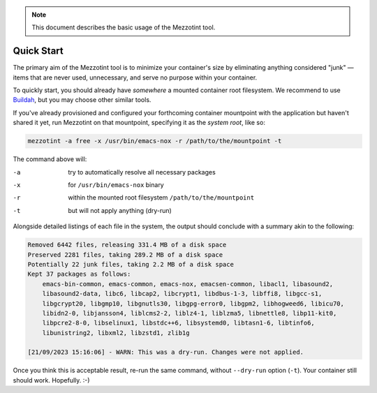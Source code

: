 .. note::
    This document describes the basic usage of the Mezzotint tool.

Quick Start
===========

The primary aim of the Mezzotint tool is to minimize your container's size by eliminating anything considered "junk" — items that are never used, unnecessary, and serve no purpose within your container.

To quickly start, you should already have `somewhere` a mounted container root filesystem. We recommend to use `Buildah <https://buildah.io>`__, but you may choose other similar tools.

If you've already provisioned and configured your forthcoming container mountpoint with the application but haven't shared it yet, run Mezzotint on that mountpoint, specifying it as the `system root`, like so:

.. code-block:: shell

    mezzotint -a free -x /usr/bin/emacs-nox -r /path/to/the/mountpoint -t

The command above will:

-a  try to automatically resolve all necessary packages
-x  for ``/usr/bin/emacs-nox`` binary
-r  within the mounted root filesystem ``/path/to/the/mountpoint``
-t  but will not apply anything (dry-run)

Alongside detailed listings of each file in the system, the output should conclude with a summary akin to the following:

.. code-block:: shell

    Removed 6442 files, releasing 331.4 MB of a disk space
    Preserved 2281 files, taking 289.2 MB of a disk space
    Potentially 22 junk files, taking 2.2 MB of a disk space
    Kept 37 packages as follows:
        emacs-bin-common, emacs-common, emacs-nox, emacsen-common, libacl1, libasound2,
        libasound2-data, libc6, libcap2, libcrypt1, libdbus-1-3, libffi8, libgcc-s1,
        libgcrypt20, libgmp10, libgnutls30, libgpg-error0, libgpm2, libhogweed6, libicu70,
        libidn2-0, libjansson4, liblcms2-2, liblz4-1, liblzma5, libnettle8, libp11-kit0,
        libpcre2-8-0, libselinux1, libstdc++6, libsystemd0, libtasn1-6, libtinfo6,
        libunistring2, libxml2, libzstd1, zlib1g

    [21/09/2023 15:16:06] - WARN: This was a dry-run. Changes were not applied.

Once you think this is acceptable result, re-run the same command, without ``--dry-run`` option (``-t``). Your container still should work. Hopefully. :-)